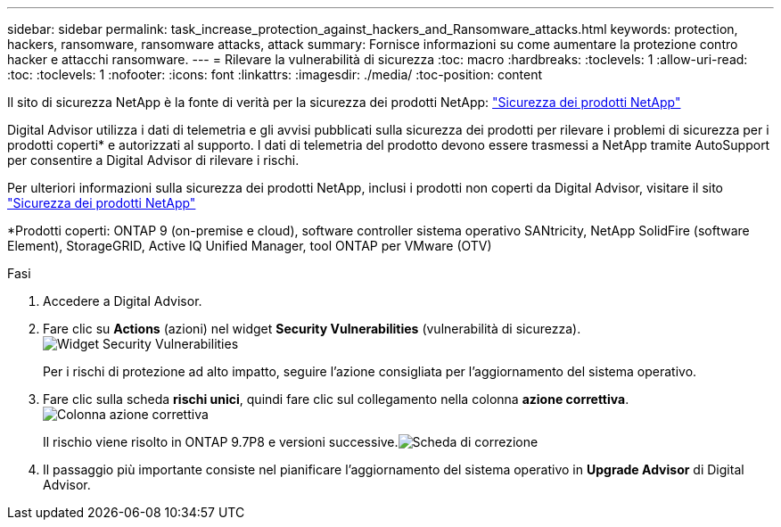 ---
sidebar: sidebar 
permalink: task_increase_protection_against_hackers_and_Ransomware_attacks.html 
keywords: protection, hackers, ransomware, ransomware attacks, attack 
summary: Fornisce informazioni su come aumentare la protezione contro hacker e attacchi ransomware. 
---
= Rilevare la vulnerabilità di sicurezza
:toc: macro
:hardbreaks:
:toclevels: 1
:allow-uri-read: 
:toc: 
:toclevels: 1
:nofooter: 
:icons: font
:linkattrs: 
:imagesdir: ./media/
:toc-position: content


[role="lead"]
Il sito di sicurezza NetApp è la fonte di verità per la sicurezza dei prodotti NetApp: link:https://security.netapp.com["Sicurezza dei prodotti NetApp"^]

Digital Advisor utilizza i dati di telemetria e gli avvisi pubblicati sulla sicurezza dei prodotti per rilevare i problemi di sicurezza per i prodotti coperti* e autorizzati al supporto. I dati di telemetria del prodotto devono essere trasmessi a NetApp tramite AutoSupport per consentire a Digital Advisor di rilevare i rischi.

Per ulteriori informazioni sulla sicurezza dei prodotti NetApp, inclusi i prodotti non coperti da Digital Advisor, visitare il sito link:https://security.netapp.com["Sicurezza dei prodotti NetApp"^]

*Prodotti coperti: ONTAP 9 (on-premise e cloud), software controller sistema operativo SANtricity, NetApp SolidFire (software Element), StorageGRID, Active IQ Unified Manager, tool ONTAP per VMware (OTV)

.Fasi
. Accedere a Digital Advisor.
. Fare clic su *Actions* (azioni) nel widget *Security Vulnerabilities* (vulnerabilità di sicurezza).image:Security_Image 1 Ransomware attacks.png["Widget Security Vulnerabilities"]
+
Per i rischi di protezione ad alto impatto, seguire l'azione consigliata per l'aggiornamento del sistema operativo.

. Fare clic sulla scheda *rischi unici*, quindi fare clic sul collegamento nella colonna *azione correttiva*.image:Corrective Action_Image 2 Ransomware attacks.png["Colonna azione correttiva"]
+
Il rischio viene risolto in ONTAP 9.7P8 e versioni successive.image:Remediations_Image 3 Ransomware attacks.png["Scheda di correzione"]

. Il passaggio più importante consiste nel pianificare l'aggiornamento del sistema operativo in *Upgrade Advisor* di Digital Advisor.

